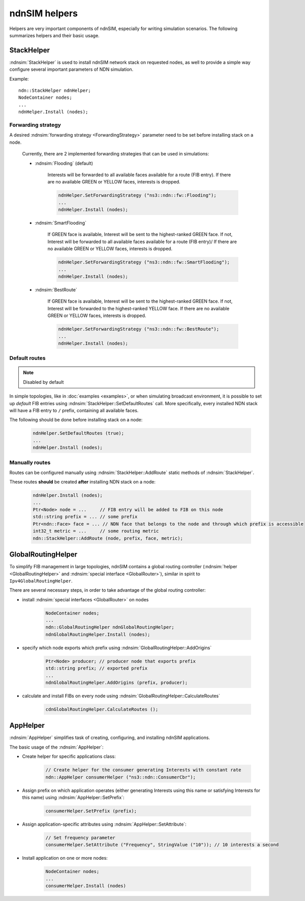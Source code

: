 ndnSIM helpers
==============

Helpers are very important components of ndnSIM, especially for writing simulation scenarios.
The following summarizes helpers and their basic usage.

StackHelper
---------------

:ndnsim:`StackHelper` is used to install ndnSIM network stack on requested nodes, as well to provide a simple way configure several important parameters of NDN simulation.

Example::

   ndn::StackHelper ndnHelper;
   NodeContainer nodes;
   ...
   ndnHelper.Install (nodes);

Forwarding strategy
+++++++++++++++++++

A desired :ndnsim:`forwarding strategy <ForwardingStrategy>` parameter need to be set before installing stack on a node.

  Currently, there are 2 implemented forwarding strategies that can be used in simulations:

  - :ndnsim:`Flooding` (default)

      Interests will be forwarded to all available faces available for a route (FIB entry).
      If there are no available GREEN or YELLOW faces, interests is dropped.

      .. code-block:: c++

         ndnHelper.SetForwardingStrategy ("ns3::ndn::fw::Flooding");
	 ...
	 ndnHelper.Install (nodes);
	 
      

  - :ndnsim:`SmartFlooding`

      If GREEN face is available, Interest will be sent to the highest-ranked GREEN face. 
      If not, Interest will be forwarded to all available faces available for a route (FIB entry)/
      If there are no available GREEN or YELLOW faces, interests is dropped.

      .. code-block:: c++

         ndnHelper.SetForwardingStrategy ("ns3::ndn::fw::SmartFlooding");
	 ...
	 ndnHelper.Install (nodes);

  - :ndnsim:`BestRoute`

      If GREEN face is available, Interest will be sent to the highest-ranked GREEN face.
      If not, Interest will be forwarded to the highest-ranked YELLOW face.
      If there are no available GREEN or YELLOW faces, interests is dropped.

      .. code-block:: c++

         ndnHelper.SetForwardingStrategy ("ns3::ndn::fw::BestRoute");
	 ...
	 ndnHelper.Install (nodes);

Default routes
++++++++++++++

.. note::
   Disabled by default

In simple topologies, like in :doc:`examples <examples>`, or when
simulating broadcast environment, it is possible to set up *default*
FIB entries using :ndnsim:`StackHelper::SetDefaultRoutes` call.
More specifically, every installed NDN stack will have a FIB entry to ``/`` prefix, containing all available faces.

The following should be done before installing stack on a node:

  .. code-block:: c++

     ndnHelper.SetDefaultRoutes (true);
     ...
     ndnHelper.Install (nodes);


Manually routes
+++++++++++++++

Routes can be configured manually using :ndnsim:`StackHelper::AddRoute` static methods of :ndnsim:`StackHelper`.

These routes **should** be created **after** installing NDN stack on a node:

  .. code-block:: c++

     ndnHelper.Install (nodes);
     ...
     Ptr<Node> node = ...     // FIB entry will be added to FIB on this node
     std::string prefix = ... // some prefix
     Ptr<ndn::Face> face = ... // NDN face that belongs to the node and through which prefix is accessible
     int32_t metric = ...     // some routing metric
     ndn::StackHelper::AddRoute (node, prefix, face, metric);


.. Enable optional interest limiting
.. +++++++++++++++++++++++++++++++++

.. EnableLimits

GlobalRoutingHelper
-----------------------

To simplify FIB management in large topologies, ndnSIM contains a global routing controller (:ndnsim:`helper <GlobalRoutingHelper>` and :ndnsim:`special interface <GlobalRouter>`), similar in spirit to ``Ipv4GlobalRoutingHelper``.

There are several necessary steps, in order to take advantage of the global routing controller:

* install :ndnsim:`special interfaces <GlobalRouter>` on nodes

   .. code-block:: c++
   
     NodeContainer nodes;
     ...
     ndn::GlobalRoutingHelper ndnGlobalRoutingHelper;
     ndnGlobalRoutingHelper.Install (nodes);
   
* specify which node exports which prefix using :ndnsim:`GlobalRoutingHelper::AddOrigins`

   .. code-block:: c++
   
     Ptr<Node> producer; // producer node that exports prefix
     std::string prefix; // exported prefix
     ...
     ndnGlobalRoutingHelper.AddOrigins (prefix, producer);
   
* calculate and install FIBs on every node using :ndnsim:`GlobalRoutingHelper::CalculateRoutes`

   .. code-block:: c++
   
     cdnGlobalRoutingHelper.CalculateRoutes ();
   

AppHelper
---------------

:ndnsim:`AppHelper` simplifies task of creating, configuring, and installing ndnSIM applications.


The basic usage of the :ndnsim:`AppHelper`:

* Create helper for specific applications class:

   .. code-block:: c++

      // Create helper for the consumer generating Interests with constant rate
      ndn::AppHelper consumerHelper ("ns3::ndn::ConsumerCbr");

* Assign prefix on which application operates (either generating Interests using this name or satisfying Interests for this name) using :ndnsim:`AppHelper::SetPrefix`:

   .. code-block:: c++

      consumerHelper.SetPrefix (prefix);

* Assign application-specific attributes using :ndnsim:`AppHelper::SetAttribute`:

   .. code-block:: c++

      // Set frequency parameter
      consumerHelper.SetAttribute ("Frequency", StringValue ("10")); // 10 interests a second

* Install application on one or more nodes:

   .. code-block:: c++

      NodeContainer nodes;
      ...
      consumerHelper.Install (nodes)
